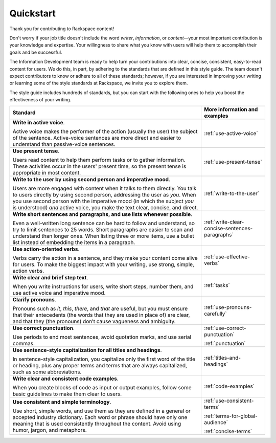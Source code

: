 .. _quickstart:

==========
Quickstart
==========

Thank you for contributing to Rackspace content!

Don't worry if your job title doesn't include the word *writer*, *information*,
or *content*—your most important contribution is your knowledge and expertise.
Your willingness to share what you know with users will help them to accomplish
their goals and be successful.

The Information Development team is ready to help turn your contributions into
clear, concise, consistent, easy-to-read content for users. We do this, in
part, by adhering to the standards that are defined in this style guide. The
team doesn't expect contributors to know or adhere to all of these standards;
however, if you are interested in improving your writing or learning some of
the style standards at Rackspace, we invite you to explore them.

The style guide includes hundreds of standards, but you can start with the
following ones to help you boost the effectiveness of your writing.

.. list-table::
   :widths: 75 25
   :header-rows: 1

   * - Standard
     - More information and examples
   * - **Write in active voice**.

       Active voice makes the performer of the action (usually the user) the
       subject of the sentence. Active-voice sentences are more direct and
       easier to understand than passive-voice sentences.
     - :ref:`use-active-voice`
   * - **Use present tense**.

       Users read content to help them perform tasks or to gather
       information. These activities occur in the users' present
       time, so the present tense is appropriate in most content.
     - :ref:`use-present-tense`
   * - **Write to the user by using second person and imperative mood**.

       Users are more engaged with content when it talks to them directly.
       You talk to users directly by using second person, addressing the user
       as *you*. When you use second person with the imperative mood (in which
       the subject *you* is understood) *and* active voice, you make the text
       clear, concise, and direct.
     - :ref:`write-to-the-user`
   * - **Write short sentences and paragraphs, and use lists whenever
       possible**.

       Even a well-written long sentence can be hard to follow and understand,
       so try to limit sentences to 25 words. Short paragraphs are easier to
       scan and understand than longer ones. When listing three or more items,
       use a bullet list instead of embedding the items in a paragraph.
     - :ref:`write-clear-concise-sentences-paragraphs`
   * - **Use action-oriented verbs**.

       Verbs carry the action in a sentence, and they make your content come
       alive for users. To make the biggest impact with your writing, use
       strong, simple, action verbs.
     - :ref:`use-effective-verbs`
   * - **Write clear and brief step text**.

       When you write instructions for users, write short steps, number them,
       and use active voice and imperative mood.
     - :ref:`tasks`
   * - **Clarify pronouns**.

       Pronouns  such as *it*, *this*, *there*, and *that* are useful, but
       you must ensure that their antecedents (the words that they are used
       in place of) are clear, and that they (the pronouns) don’t cause
       vagueness and ambiguity.
     - :ref:`use-pronouns-carefully`
   * - **Use correct punctuation**.

       Use periods to end most sentences, avoid quotation marks, and use
       serial commas.
     - :ref:`use-correct-punctuation`

       :ref:`punctuation`
   * - **Use sentence-style capitalization for all titles and headings**.

       In sentence-style capitalization, you capitalize only the first word
       of the title or heading, plus any proper terms and terms that are
       always capitalized, such as some abbreviations.
     - :ref:`titles-and-headings`
   * - **Write clear and consistent code examples**.

       When you create blocks of code as input or output examples, follow some
       basic guidelines to make them clear to users.
     - :ref:`code-examples`
   * - **Use consistent and simple terminology**.

       Use short, simple words, and use them as they are defined in a general
       or accepted industry dictionary. Each word or phrase should have only
       one meaning that is used consistently throughout the content. Avoid
       using humor, jargon, and metaphors.
     - :ref:`use-consistent-terms`
     
       :ref:`terms-for-global-audience`

       :ref:`concise-terms`

       
